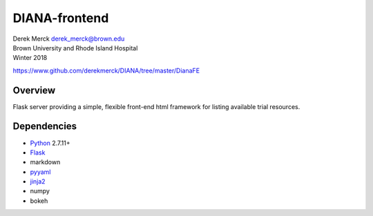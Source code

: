 DIANA-frontend
==============

| Derek Merck derek_merck@brown.edu
| Brown University and Rhode Island Hospital
| Winter 2018

https://www.github.com/derekmerck/DIANA/tree/master/DianaFE

Overview
--------

Flask server providing a simple, flexible front-end html framework for
listing available trial resources.

Dependencies
------------

-  `Python <http://www.python.org>`__ 2.7.11+
-  `Flask <http://flask.pocoo.org>`__
-  markdown
-  `pyyaml <http://pyyaml.org>`__
-  `jinja2 <http://jinja.pocoo.org>`__
-  numpy
-  bokeh
